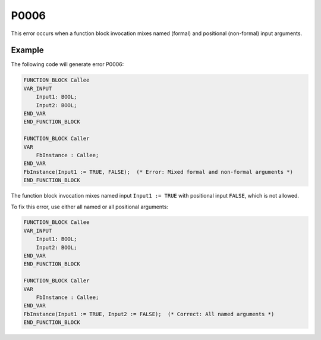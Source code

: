 =====
P0006
=====

.. problem-summary:: P0006

This error occurs when a function block invocation mixes named (formal) and positional (non-formal) input arguments.

Example
-------

The following code will generate error P0006:

.. code-block::

   FUNCTION_BLOCK Callee
   VAR_INPUT
       Input1: BOOL;
       Input2: BOOL;
   END_VAR
   END_FUNCTION_BLOCK
   
   FUNCTION_BLOCK Caller
   VAR
       FbInstance : Callee;
   END_VAR
   FbInstance(Input1 := TRUE, FALSE);  (* Error: Mixed formal and non-formal arguments *)
   END_FUNCTION_BLOCK

The function block invocation mixes named input ``Input1 := TRUE`` with positional input ``FALSE``, which is not allowed.

To fix this error, use either all named or all positional arguments:

.. code-block::

   FUNCTION_BLOCK Callee
   VAR_INPUT
       Input1: BOOL;
       Input2: BOOL;
   END_VAR
   END_FUNCTION_BLOCK
   
   FUNCTION_BLOCK Caller
   VAR
       FbInstance : Callee;
   END_VAR
   FbInstance(Input1 := TRUE, Input2 := FALSE);  (* Correct: All named arguments *)
   END_FUNCTION_BLOCK

